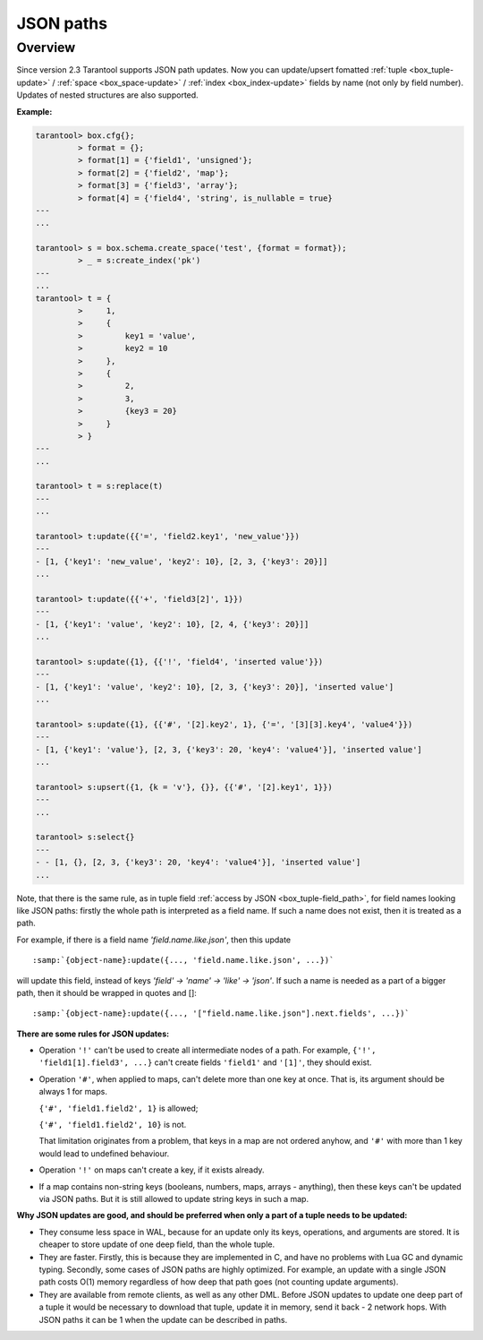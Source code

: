 .. _json_paths-module:

-------------------------------------------------------------------------------
                            JSON paths
-------------------------------------------------------------------------------

===============================================================================
                                   Overview
===============================================================================

Since version 2.3 Tarantool supports JSON path updates. Now you can update/upsert
fomatted   :ref:`tuple <box_tuple-update>` / :ref:`space <box_space-update>` /
:ref:`index <box_index-update>` fields by name (not only by field number). Updates
of nested structures are also supported.

**Example:**

.. code-block:: tarantoolsession

        tarantool> box.cfg{};
                 > format = {};
                 > format[1] = {'field1', 'unsigned'};
                 > format[2] = {'field2', 'map'};
                 > format[3] = {'field3', 'array'};
                 > format[4] = {'field4', 'string', is_nullable = true}
        ---
        ...

        tarantool> s = box.schema.create_space('test', {format = format});
                 > _ = s:create_index('pk')
        ---
        ...
        tarantool> t = {
                 >     1,
                 >     {
                 >         key1 = 'value',
                 >         key2 = 10
                 >     },
                 >     {
                 >         2,
                 >         3,
                 >         {key3 = 20}
                 >     }
                 > }
        ---
        ...

        tarantool> t = s:replace(t)
        ---
        ...

        tarantool> t:update({{'=', 'field2.key1', 'new_value'}})
        ---
        - [1, {'key1': 'new_value', 'key2': 10}, [2, 3, {'key3': 20}]]
        ...

        tarantool> t:update({{'+', 'field3[2]', 1}})
        ---
        - [1, {'key1': 'value', 'key2': 10}, [2, 4, {'key3': 20}]]
        ...

        tarantool> s:update({1}, {{'!', 'field4', 'inserted value'}})
        ---
        - [1, {'key1': 'value', 'key2': 10}, [2, 3, {'key3': 20}], 'inserted value']
        ...

        tarantool> s:update({1}, {{'#', '[2].key2', 1}, {'=', '[3][3].key4', 'value4'}})
        ---
        - [1, {'key1': 'value'}, [2, 3, {'key3': 20, 'key4': 'value4'}], 'inserted value']
        ...

        tarantool> s:upsert({1, {k = 'v'}, {}}, {{'#', '[2].key1', 1}})
        ---
        ...

        tarantool> s:select{}
        ---
        - - [1, {}, [2, 3, {'key3': 20, 'key4': 'value4'}], 'inserted value']
        ...

Note, that there is the same rule, as in tuple field :ref:`access by JSON
<box_tuple-field_path>`, for field names looking like JSON paths: firstly the
whole path is interpreted as a field name. If such a name does not exist, then
it is treated as a path.

For example, if there is a field name *'field.name.like.json'*, then this update

.. cssclass:: highlight
.. parsed-literal::

    :samp:`{object-name}:update({..., 'field.name.like.json', ...})`

will update this field, instead of keys *'field' -> 'name' ->
'like' -> 'json'*. If such a name is needed as a part of a bigger
path, then it should be wrapped in quotes and []:

.. cssclass:: highlight
.. parsed-literal::

    :samp:`{object-name}:update({..., '["field.name.like.json"].next.fields', ...})`

**There are some rules for JSON updates:**

* Operation ``'!'`` can't be used to create all intermediate nodes of
  a path. For example, ``{'!', 'field1[1].field3', ...}`` can't
  create fields ``'field1'`` and ``'[1]'``, they should exist.

* Operation ``'#'``, when applied to maps, can't delete more than one
  key at once. That is, its argument should be always 1 for maps.

  ``{'#', 'field1.field2', 1}`` is allowed;

  ``{'#', 'field1.field2', 10}`` is not.

  That limitation originates from a problem, that keys in a map
  are not ordered anyhow, and ``'#'`` with more than 1 key would lead
  to undefined behaviour.

* Operation ``'!'`` on maps can't create a key, if it exists already.

* If a map contains non-string keys (booleans, numbers, maps,
  arrays - anything), then these keys can't be updated via JSON
  paths. But it is still allowed to update string keys in such a
  map.

**Why JSON updates are good, and should be preferred when only a part of a tuple needs to be updated:**

* They consume less space in WAL, because for an update only its
  keys, operations, and arguments are stored. It is cheaper to
  store update of one deep field, than the whole tuple.

* They are faster. Firstly, this is because they are implemented
  in C, and have no problems with Lua GC and dynamic typing.
  Secondly, some cases of JSON paths are highly optimized. For
  example, an update with a single JSON path costs O(1) memory
  regardless of how deep that path goes (not counting update
  arguments).

* They are available from remote clients, as well as any other
  DML. Before JSON updates to update one deep part of a tuple it
  would be necessary to download that tuple, update it in memory,
  send it back - 2 network hops. With JSON paths it can be 1 when
  the update can be described in paths.
  